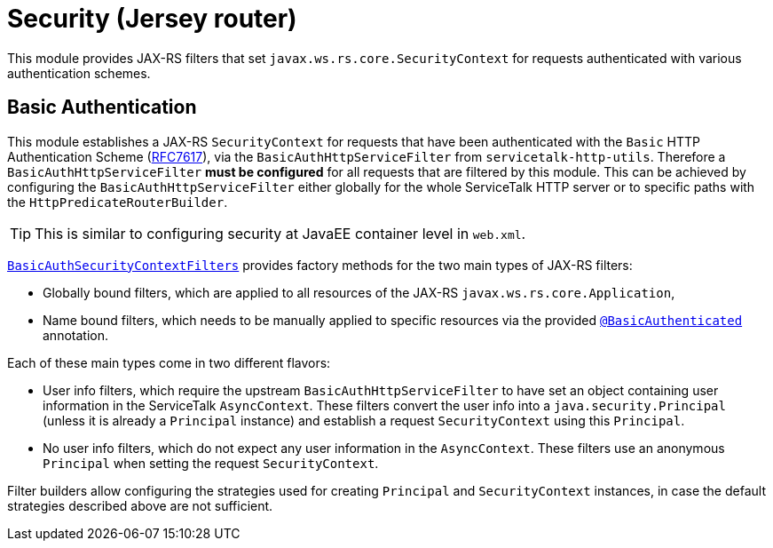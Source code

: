 // Configure {source-root} values based on how this document is rendered: on GitHub or not
ifdef::env-github[]
:source-root:
endif::[]
ifndef::env-github[]
ifndef::source-root[:source-root: https://github.com/apple/servicetalk/blob/{page-origin-refname}]
endif::[]

= Security (Jersey router)

This module provides JAX-RS filters that set `javax.ws.rs.core.SecurityContext` for requests authenticated with
various authentication schemes.

[#auth-basic]
== Basic Authentication

This module establishes a JAX-RS `SecurityContext` for requests that have been authenticated with
the `Basic` HTTP Authentication Scheme (link:https://tools.ietf.org/html/rfc7617[RFC7617]),
via the `BasicAuthHttpServiceFilter` from `servicetalk-http-utils`.
Therefore a `BasicAuthHttpServiceFilter` **must be configured** for all requests that are filtered by this module.
This can be achieved by configuring the `BasicAuthHttpServiceFilter` either globally
for the whole ServiceTalk HTTP server or to specific paths with the `HttpPredicateRouterBuilder`.

TIP: This is similar to configuring security at JavaEE container level in `web.xml`.

link:{source-root}/servicetalk-http-security-jersey/src/main/java/io/servicetalk/http/security/auth/basic/jersey/BasicAuthSecurityContextFilters.java[`BasicAuthSecurityContextFilters`]
provides factory methods for the two main types of JAX-RS filters:

* Globally bound filters, which are applied to all resources of the JAX-RS `javax.ws.rs.core.Application`,
* Name bound filters, which needs to be manually applied to specific resources via the provided
link:{source-root}/servicetalk-http-security-jersey/src/main/java/io/servicetalk/http/security/auth/basic/jersey/BasicAuthenticated.java[`@BasicAuthenticated`] annotation.

Each of these main types come in two different flavors:

* User info filters, which require the upstream `BasicAuthHttpServiceFilter` to have set an object containing
user information in the ServiceTalk `AsyncContext`.
These filters convert the user info into a `java.security.Principal` (unless it is already a `Principal` instance)
and establish a request `SecurityContext` using this `Principal`.
* No user info filters, which do not expect any user information in the `AsyncContext`.
These filters use an anonymous `Principal` when setting the request `SecurityContext`.

Filter builders allow configuring the strategies used for creating `Principal` and `SecurityContext` instances,
in case the default strategies described above are not sufficient.
